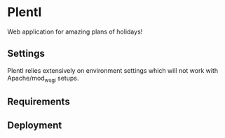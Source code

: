 * PlentI

Web application for amazing plans of holidays!
** Settings
PlentI relies extensively on environment settings which will not work with Apache/mod_wsgi setups.
** Requirements
** Deployment
** 
